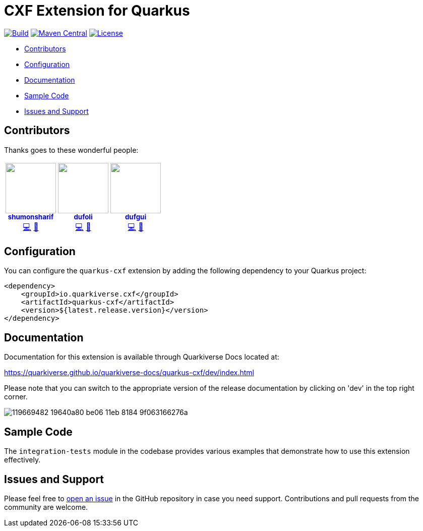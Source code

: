 = CXF Extension for Quarkus

image:https://github.com/quarkiverse/quarkiverse-cxf/workflows/Build/badge.svg[Build,link=https://github.com/quarkiverse/quarkiverse-cxf/actions?query=workflow%3ABuild]
image:https://img.shields.io/maven-central/v/io.quarkiverse.cxf/quarkus-cxf.svg?label=Maven%20Central[Maven Central,link=https://search.maven.org/artifact/io.quarkiverse.cxf/quarkus-cxf]
image:https://img.shields.io/badge/License-Apache%202.0-blue.svg[License,link=https://opensource.org/licenses/Apache-2.0]

* xref:#contributors[Contributors]
* xref:#configuration[Configuration]
* xref:#documentation[Documentation]
* xref:#sample-code-integration-tests[Sample Code]
* xref:#issues-and-support[Issues and Support]

[[contributors]]
== Contributors

Thanks goes to these wonderful people:

++++
<div>
<table>
<tr>
<td align="center"><a href="https://github.com/shumonsharif"><img src="https://avatars2.githubusercontent.com/u/13334073?v=4" width="100px;" alt=""/><br /><sub><b>shumonsharif</b></sub></a><br /><a href="https://github.com/quarkiverse/quarkiverse-cxf/commits?author=shumonsharif" title="Code">💻</a> <a href="#maintenance-shumonsharif" title="Maintenance">🚧</a></td>
<td align="center"><a href="https://github.com/dufoli"><img src="https://avatars0.githubusercontent.com/u/202057?v=4" width="100px;" alt=""/><br /><sub><b>dufoli</b></sub></a><br /><a href="https://github.com/quarkiverse/quarkiverse-cxf/commits?author=dufoli" title="Code">💻</a> <a href="#maintenance-dufoli" title="Maintenance">🚧</a></td>
<td align="center"><a href="https://github.com/dufgui"><img src="https://avatars0.githubusercontent.com/u/237211?v=4" width="100px;" alt=""/><br /><sub><b>dufgui</b></sub></a><br /><a href="https://github.com/quarkiverse/quarkiverse-cxf/commits?author=dufgui" title="Code">💻</a> <a href="#maintenance-dufgui" title="Maintenance">🚧</a></td>
</tr>
</table>
</div>
++++

[[configuration]]
== Configuration

You can configure the `quarkus-cxf` extension by adding the following dependency to your Quarkus project:

[source,xml]
----
<dependency>
    <groupId>io.quarkiverse.cxf</groupId>
    <artifactId>quarkus-cxf</artifactId>
    <version>${latest.release.version}</version>
</dependency>

----

[[documentation]]
== Documentation

Documentation for this extension is available through Quarkiverse Docs located at:

https://quarkiverse.github.io/quarkiverse-docs/quarkus-cxf/dev/index.html

Please note that you can switch to the appropriate version of the release documentation by clicking on 'dev' in the top right corner.

image::https://user-images.githubusercontent.com/13334073/119669482-19640a80-be06-11eb-8184-9f063166276a.jpg[]

[[sample-code-integration-tests]]
== Sample Code
The `integration-tests` module in the codebase provides various examples that demonstrate how to use this extension effectively.

[[issues-and-support]]
== Issues and Support
Please feel free to https://github.com/quarkiverse/quarkus-cxf/issues/new[open an issue] in the GitHub repository in case you need support.  Contributions and pull requests from the community are welcome.
